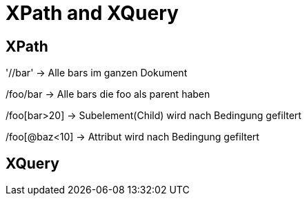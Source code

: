 = XPath and XQuery

== XPath

'//bar' -> Alle bars im ganzen Dokument

/foo/bar -> Alle bars die foo als parent haben

/foo[bar>20] -> Subelement(Child) wird nach Bedingung gefiltert

/foo[@baz<10] -> Attribut wird nach Bedingung gefiltert

== XQuery
